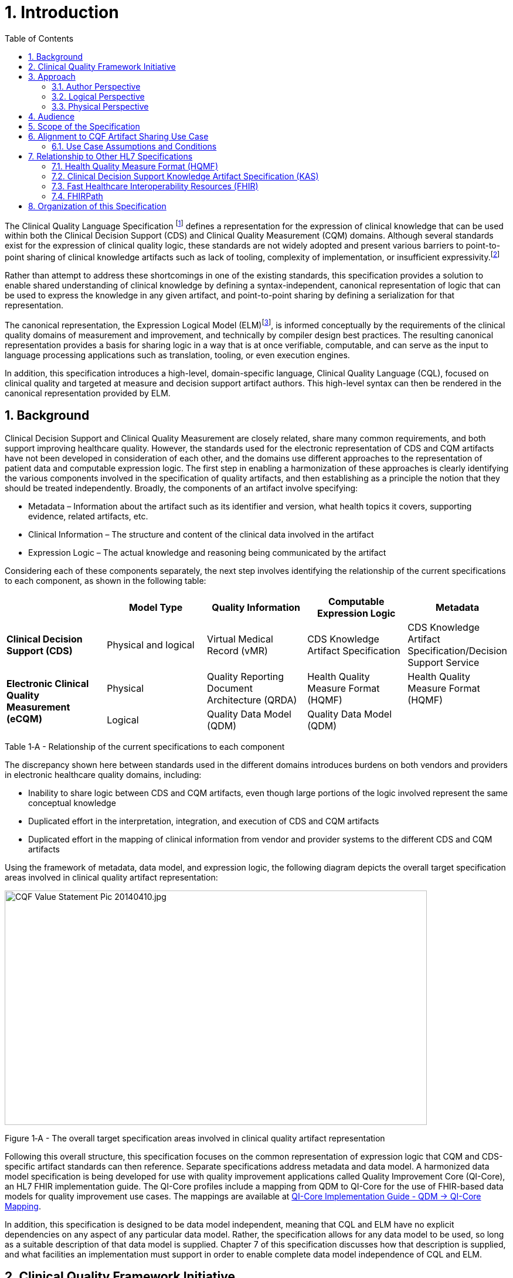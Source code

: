 [[introduction]]
= 1. Introduction
:page-layout: dev
:backend: xhtml
:sectnums:
:sectanchors:
:toc:
:page-standards-status: normative

The Clinical Quality Language Specification footnote:[Note that CQL is unrelated to the Cassandra Query Language (see: http://cassandra.apache.org/doc/latest/cql/)] defines a representation for the expression of clinical knowledge that can be used within both the Clinical Decision Support (CDS) and Clinical Quality Measurement (CQM) domains. Although several standards exist for the expression of clinical quality logic, these standards are not widely adopted and present various barriers to point-to-point sharing of clinical knowledge artifacts such as lack of tooling, complexity of implementation, or insufficient expressivity.footnote:[As of the time of this publication, Clinical Quality Language has been adopted by the Centers for Medicare and Medicaid Services (CMS) for use in distributing electronic Clinical Quality Measure (eCQM) specifications, and is being investigated by multiple organizations for use in the representation and sharing of decision support. In addition, the language has been implemented in multiple commercial products and open source projects. See the link:10-c-referenceimplementations.html[Reference Implementations] topic for more information on the adoption of Clinical Quality Language.]

Rather than attempt to address these shortcomings in one of the existing standards, this specification provides a solution to enable shared understanding of clinical knowledge by defining a syntax-independent, canonical representation of logic that can be used to express the knowledge in any given artifact, and point-to-point sharing by defining a serialization for that representation.

The canonical representation, the Expression Logical Model (ELM)footnote:[Note that ELM is unrelated to the similarly named _elm_ programming language (see http://elm-lang.org).], is informed conceptually by the requirements of the clinical quality domains of measurement and improvement, and technically by compiler design best practices. The resulting canonical representation provides a basis for sharing logic in a way that is at once verifiable, computable, and can serve as the input to language processing applications such as translation, tooling, or even execution engines.

In addition, this specification introduces a high-level, domain-specific language, Clinical Quality Language (CQL), focused on clinical quality and targeted at measure and decision support artifact authors. This high-level syntax can then be rendered in the canonical representation provided by ELM.

[[background]]
== Background

Clinical Decision Support and Clinical Quality Measurement are closely related, share many common requirements, and both support improving healthcare quality. However, the standards used for the electronic representation of CDS and CQM artifacts have not been developed in consideration of each other, and the domains use different approaches to the representation of patient data and computable expression logic. The first step in enabling a harmonization of these approaches is clearly identifying the various components involved in the specification of quality artifacts, and then establishing as a principle the notion that they should be treated independently. Broadly, the components of an artifact involve specifying:

* Metadata – Information about the artifact such as its identifier and version, what health topics it covers, supporting evidence, related artifacts, etc.
* Clinical Information – The structure and content of the clinical data involved in the artifact
* Expression Logic – The actual knowledge and reasoning being communicated by the artifact

Considering each of these components separately, the next step involves identifying the relationship of the current specifications to each component, as shown in the following table:

[[table-1-a]]
[cols=",,,,",options="header"]
|========================================================================================================================================================================================
| | Model Type | Quality Information | Computable Expression Logic | Metadata
| *Clinical Decision Support (CDS)* |Physical and logical |Virtual Medical Record (vMR) |CDS Knowledge Artifact Specification |CDS Knowledge Artifact Specification/Decision Support Service
1.2+| *Electronic Clinical Quality Measurement (eCQM)* |Physical |Quality Reporting Document Architecture (QRDA) |Health Quality Measure Format (HQMF) |Health Quality Measure Format (HQMF)
1.1+|Logical |Quality Data Model (QDM) |Quality Data Model (QDM)|
|========================================================================================================================================================================================
Table 1‑A - Relationship of the current specifications to each component

The discrepancy shown here between standards used in the different domains introduces burdens on both vendors and providers in electronic healthcare quality domains, including:

* Inability to share logic between CDS and CQM artifacts, even though large portions of the logic involved represent the same conceptual knowledge
* Duplicated effort in the interpretation, integration, and execution of CDS and CQM artifacts
* Duplicated effort in the mapping of clinical information from vendor and provider systems to the different CDS and CQM artifacts

Using the framework of metadata, data model, and expression logic, the following diagram depicts the overall target specification areas involved in clinical quality artifact representation:

image:extracted-media/media/image2.jpeg[CQF Value Statement Pic 20140410.jpg,width=720,height=400]

[[figure-1-a]]
Figure 1‑A - The overall target specification areas involved in clinical quality artifact representation

Following this overall structure, this specification focuses on the common representation of expression logic that CQM and CDS-specific artifact standards can then reference. Separate specifications address metadata and data model. A harmonized data model specification is being developed for use with quality improvement applications called Quality Improvement Core (QI-Core), an HL7 FHIR implementation guide. The QI-Core profiles include a mapping from QDM to QI-Core for the use of FHIR-based data models for quality improvement use cases. The mappings are available at link:http://hl7.org/fhir/us/qicore/qdm-to-qicore.html[QI-Core Implementation Guide - QDM -> QI-Core Mapping].

In addition, this specification is designed to be data model independent, meaning that CQL and ELM have no explicit dependencies on any aspect of any particular data model. Rather, the specification allows for any data model to be used, so long as a suitable description of that data model is supplied. Chapter 7 of this specification discusses how that description is supplied, and what facilities an implementation must support in order to enable complete data model independence of CQL and ELM.

[[clinical-quality-framework-initiative]]
== Clinical Quality Framework Initiative

The Clinical Quality Framework (CQF) was initially a collaborative community of participants from the public and private sectors, convened in 2013 by the Centers for Medicare & Medicaid Services (CMS) and the U.S. Office of the National Coordinator (ONC), focused on identifying, defining, and harmonizing standards and specifications that promote integration and reuse between Clinical Decision Support (CDS) and Clinical Quality Measurement (CQM). The link:https://confluence.hl7.org/display/CQIWC/Clinical+Quality+Framework[Clinical Quality Framework] effort transitioned to HL7's Clinical Quality Information (CQI) and Clinical Decision Support (CDS) Work Groups in 2016. The HL7 CDS Work Group maintains this specification, co-sponsored by the CQI Work Group.

[[approach]]
== Approach

As discussed in Section 1, one key principle underlying the current harmonization efforts is the separation of responsibilities within an artifact into _metadata_, _clinical information_, and _expression logic_. Focusing on the expression logic component and identifying the requirements common to both quality measurement and decision support, the Clinical Decision Support HL7 Work Group produced a harmonized conceptual requirements document: _HL7 Domain Analysis Model: Harmonization of Health Quality Artifact Reasoning and Expression Logic._ To view this document, refer to the link:11-d-references.html[References] section. These requirements form the basis for the reasoning capabilities that this specification provides.

Building on those conceptual requirements, this specification defines the logical and physical layers necessary to achieve the goal of a unified specification for expression logic for use by both the clinical quality and decision support domains.

Broadly, this specification can be viewed from three perspectives:

* Author – The author perspective is concerned with clearly and correctly communicating and interpreting the semantics defined at the conceptual level, from a human perspective.
* Logical – The logical perspective is concerned with representing the semantics of expressions in the simplest complete way.
* Physical – The physical perspective is concerned with clearly and correctly communicating or interpreting the semantics defined at the logical level, from a machine perspective.

In other words, the logical level of the specification can be thought of as a complete bi-directional mapping between the author and physical levels. The various components involved in the specification are then concerned with ensuring that semantics can be clearly communicated through each of these levels.

[[author-perspective]]
=== Author Perspective

At the highest level, the author perspective is concerned with the human-readable description of clinical quality logic. This level is represented within this specification as a high-level syntax called Clinical Quality Language (CQL). CQL is a domain-specific language for clinical quality and is intended to be usable by clinical domain experts to both author and read clinical knowledge.

The author perspective is informed conceptually by the Quality Data Model (QDM), the current conceptual representation of electronic clinical quality measures, and so the language being used is informed by the QDM-based logic. This heritage is intended to provide familiarity and continuity for authors coming from the quality domain.

[[logical-perspective]]
=== Logical Perspective

The logical perspective of the specification is concerned with complete and accurate representation of the semantics involved in the expression of quality logic, independent of the syntax in which that logic is rendered.

This perspective defines a Unified Modeling Language (UML) model called the Expression Logical Model (ELM) that defines a canonical representation of expression logic. This approach is intended to simplify implementation and machine processing by focusing on the content of an expression, rather than the syntax used to render it. The approach is based on and motivated by the concept of an Abstract Syntax Tree from traditional compiler implementation. The following diagram depicts the steps performed by a traditional compiler:

[[figure-1-b]]
image:extracted-media/media/image3.png[image,width=626,height=430]

Figure 1‑B - The steps performed by a traditional compiler

As shown here, the ELM representation is defined as an Abstract Syntax Tree, eliminating the need for lexical analysis and parsing steps, and allowing implementations to concentrate on the core representation of the logic.

In addition, this approach avoids potential ambiguity that must be resolved with operator precedence and/or the use of parentheses in traditional expression languages.

The result is a dramatic reduction in the complexity of processing quality artifacts, whether that processing involves translation to another format, evaluation of the logic, or building a user-interface for authoring or visual representation of the artifact.

The logical perspective is informed conceptually by the HL7 Version 3 Standard: Clinical Decision Support Knowledge Artifact Specification, Release 1.2 (CDS KAS), a prior version of a standard for the representation of clinical decision support artifacts. This heritage is intended to provide familiarity and continuity for authors and consumers in the decision support space. The current version of that standard, Release 1.3, has been updated to use the ELM as defined in this specification.

[[physical-perspective]]
=== Physical Perspective

The physical perspective is concerned with the implementation and communication aspects of the logical model—specifically, with how the canonical representation of expression logic is shared between producers and consumers. This specification defines an XML schema representation of the ELM for this purpose, describes the intended semantics of CQL, and discusses various implementation approaches.

[[audience]]
== Audience

The audience for this specification includes stakeholders and interested parties from a broad range of health quality applications, including health IT vendors, quality agencies, quality artifact authors and consumers, and any party interested in producing or consuming health quality artifacts.

The specification is written with the following major roles in mind:

[[table-1-b]]
[cols=",",options="header"]
|====================================================================================================================================================================================================================================
|Role |Description
|*Author* |A clinical domain expert or clinical artifact author intending to use the Clinical Quality Language specification to author or understand quality artifacts
|*Developer* |A developer interested in building more complex clinical quality artifacts as well as shared libraries for use by authors
|*Integrator*  |A health IT professional interested in integrating quality artifacts based on the Clinical Quality Language specification into a health quality system
|*Implementer* |A systems analyst, architect, or developer interested in building language processing applications for artifacts based on the Clinical Quality Language specification, such as translators, interpreters, tooling, etc.
|====================================================================================================================================================================================================================================

Table 1‑B - Major roles that this specification was written for

Note that although Chapter 2 is intended for a non-technical audience, the material is still somewhat technical in nature, and that readers will benefit from some familiarity with and/or training in basic computer language and database language topics.

In general, each of these roles will benefit from focusing on different aspects of the specification. In particular, the Author role will be primarily interested in Chapter 2, the Language Guide for the high-level CQL syntax; the Developer role will be primarily interested in Chapters 2 & 3; the Integrator role will be primarily interested in Chapter 4, the formal description of the logical model; and the Implementer role will be primarily interested in Chapters 5, 6, and 7, which discuss the intended execution semantics, translation semantics, and physical representation, respectively, as well as Appendix B, and ELM UML model artifacts.

[[scope-of-the-specification]]
== Scope of the Specification

The Clinical Quality Language specification includes the following components:

* CQL Grammar – An ANTLR4 (ANother Tool for Language Recognition) grammar file formally defining the syntax for the high-level authoring language described by this specification
* Expression Logical Model – A UML model that specifies a canonical representation for expression logic
* ELM XML Schemas – XML schemata defining a physical representation for the serialization and sharing of expression logic specified in the ELM

Note that syntax highlighting is used throughout the specification to make the examples easier to read. However, the highlighting is for example use only and is not a normative aspect of the specification.

[[alignment-to-cqf-artifact-sharing-use-case]]
== Alignment to CQF Artifact Sharing Use Case

The specific requirements implemented within this specification focus on the structure, semantics, and encoding of expression logic representation within quality artifacts. These requirements are directly tied to the Clinical Quality Framework Artifact Sharing Use Case. Full material on this Use Case can be found here:

https://oncprojectracking.healthit.gov/wiki/display/TechLabSC/CQF+Use+Cases+-+Discovery

In particular, this specification enables the sharing use case by defining a high-level syntax suitable for authors, a logical-level representation suitable for language processing applications, and a mechanism for translation between them. The following diagram depicts how these specifications will be used in the sharing use case:

[[figure-1-c]]
image:extracted-media/media/image4.png[image,width=626,height=382]

Figure 1‑C - How the CQL and ELM specifications will be used in the sharing use case

[[use-case-assumptions-and-conditions]]
=== Use Case Assumptions and Conditions

It is important for implementers to clearly understand the underlying environmental assumptions, defined in Section 5 of the CQF Use Case document referenced in the previous section, to ensure that these assumptions align to the implementation environment in which content will be exchanged using a knowledge artifact. Failure to meet any of these assumptions could impact implementation of the knowledge artifact.

[[relationship-to-other-hl7-specifications]]
== Relationship to Other HL7 Specifications

The Clinical Quality Language specification is designed as a domain-specific language suitable for querying as well as a general purpose query language suitable for describing clinical knowledge in a broad range of applications. As such, it has relationships to, and can be used by, several other HL7 specifications, as explained in the sections that follow. For more information about other HL7 specifications, refer to the the link:11-d-references.html[References] section.

[[health-quality-measure-format-hqmf]]
=== Health Quality Measure Format (HQMF)

Health Quality Measure Format is an HL7 V3 Standard for the representation of electronic Clinical Quality Measures (eCQMs). HQMF uses a conceptual model of clinical information called Quality Data Model (QDM) to represent patient information in population criteria for the measure. QDM originally (and through version 4.3) also included an expression language for use in eCQMs. Clinical Quality Language is capable of providing more precise and flexible semantics and HQMF-based eCQMs have transitioned to using Clinical Quality Language.

[[clinical-decision-support-knowledge-artifact-specification-kas]]
=== Clinical Decision Support Knowledge Artifact Specification (KAS)

The Knowledge Artifact Specification is an HL7 Standard for the representation of clinical decision support artifacts such as order sets, documentation templates, and event-condition-action rules. The original version (and through release 1.2) of that specification included an XML-based syntax for encoding the logic involved in the knowledge artifacts. The Expression Logical Model defined by this specification is a derivative of that XML-based syntax, and in release 1.3 of KAS, the syntax was updated to reference this specification.

[[fast-healthcare-interoperability-resources-fhir]]
=== Fast Healthcare Interoperability Resources (FHIR)

FHIR is an HL7 standard for enabling healthcare interoperability by defining a framework for reliable data exchange. The Clinical Reasoning Module of FHIR describes how Clinical Quality Language can be used within FHIR to represent the logic involved in knowledge artifacts.

[[fhirpath]]
=== FHIRPath

FHIRPath is an HL7 specification for a path-based navigation and extraction language, somewhat like XPath. CQL is a superset of FHIRPath, meaning that any valid FHIRPath expression is also a valid CQL expression. This allows CQL to easily express path navigation in hierarchical data models. For more information, see the Using FHIRPath topic in the Developer’s Guide.

[[organization-of-this-specification]]
== Organization of this Specification

The organization of this specification follows the outline of the perspectives discussed in the Approach section—conceptual, logical, and physical. Below is a listing of the chapters with a short summary of the content of each.

link:01-introduction.html[Chapter 1] – Introduction provides introductory and background material for the specification.

link:02-authorsguide.html[Chapter 2] – Author’s Guide provides a high-level discussion of the Clinical Quality Language syntax. This discussion is a self-contained introduction to the language targeted at clinical quality authors.

link:03-developersguide.html[Chapter 3] – Developer’s Guide provides a more in-depth look at the Clinical Quality Language targeted at developers familiar with typical development languages such as Java, C#, and SQL.

link:04-logicalspecification.html[Chapter 4] – Logical Specification provides a complete description of the elements that can be used to represent quality logic. Note that Chapters 2 and 3 describe the same functional capabilities of the language, and that anything that can be expressed in one mechanism can be equivalently expressed in the other.

link:05-languagesemantics.html[Chapter 5] – Language Semantics describes the intended semantics of the language, covering topics such as data layer integration and expected run-time behavior.

link:06-translationsemantics.html[Chapter 6] – Translation Semantics describes the mapping between CQL and ELM, as well as outlines for how to perform translation from CQL to ELM, and vice versa.

link:07-physicalrepresentation.html[Chapter 7] – Physical Representation is reference documentation for the XML schema used to persist ELM.

link:08-a-cqlsyntax.html[Appendix A – CQL Syntax Formal Specification] discusses the ANTLR4 grammar for the Clinical Quality Language.

link:09-b-cqlreference.html[Appendix B] – CQL Reference provides a complete reference for the types and operators available in CQL, and is intended to be used by authors and developers alike.

link:10-c-referenceimplementations.html[Appendix C] – Reference Implementations provides information about where to find reference implementations for a CQL-ELM translator, a CQL Execution Framework for JavaScript, and other related tooling.

link:11-d-references.html[Appendix D] – References

link:12-e-acronyms.html[Appendix E] – Acronyms

link:13-f-glossary.html[Appendix F] – Glossary

link:14-g-formattingconventions.html[Appendix G] – Formatting Conventions

link:15-h-timeintervalcalculations.html[Appendix H] – Timing Interval Calculation Examples

link:16-i-fhirpathtranslation.html[Appendix I] – FHIRPath Function Translation

link:17-j-listoftables.html[Appendix J] - List of Tables

link:18-k-listoffigures.html[Appendix K] - List of Figures
